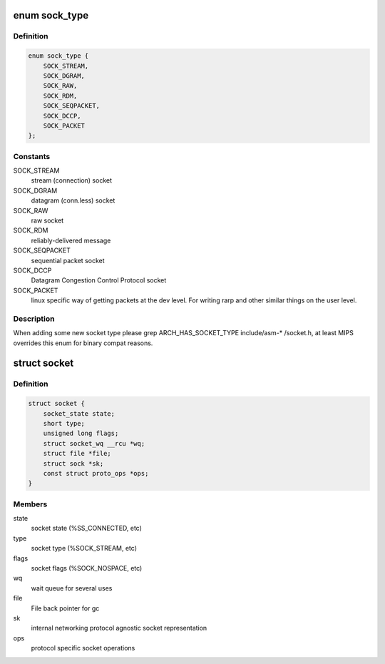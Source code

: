 .. -*- coding: utf-8; mode: rst -*-
.. src-file: include/linux/net.h

.. _`sock_type`:

enum sock_type
==============

.. c:type:: enum sock_type

    Socket types

.. _`sock_type.definition`:

Definition
----------

.. code-block:: c

    enum sock_type {
        SOCK_STREAM,
        SOCK_DGRAM,
        SOCK_RAW,
        SOCK_RDM,
        SOCK_SEQPACKET,
        SOCK_DCCP,
        SOCK_PACKET
    };

.. _`sock_type.constants`:

Constants
---------

SOCK_STREAM
    stream (connection) socket

SOCK_DGRAM
    datagram (conn.less) socket

SOCK_RAW
    raw socket

SOCK_RDM
    reliably-delivered message

SOCK_SEQPACKET
    sequential packet socket

SOCK_DCCP
    Datagram Congestion Control Protocol socket

SOCK_PACKET
    linux specific way of getting packets at the dev level.
    For writing rarp and other similar things on the user level.

.. _`sock_type.description`:

Description
-----------

When adding some new socket type please
grep ARCH_HAS_SOCKET_TYPE include/asm-* /socket.h, at least MIPS
overrides this enum for binary compat reasons.

.. _`socket`:

struct socket
=============

.. c:type:: struct socket

    general BSD socket

.. _`socket.definition`:

Definition
----------

.. code-block:: c

    struct socket {
        socket_state state;
        short type;
        unsigned long flags;
        struct socket_wq __rcu *wq;
        struct file *file;
        struct sock *sk;
        const struct proto_ops *ops;
    }

.. _`socket.members`:

Members
-------

state
    socket state (%SS_CONNECTED, etc)

type
    socket type (%SOCK_STREAM, etc)

flags
    socket flags (%SOCK_NOSPACE, etc)

wq
    wait queue for several uses

file
    File back pointer for gc

sk
    internal networking protocol agnostic socket representation

ops
    protocol specific socket operations

.. This file was automatic generated / don't edit.

